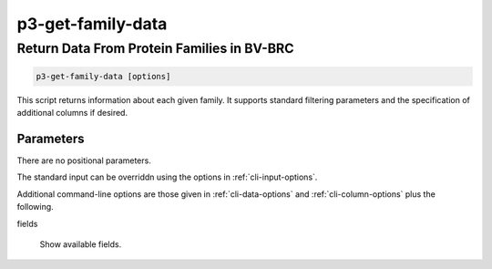 .. _cli::p3-get-family-data:


##################
p3-get-family-data
##################

.. highlight:: perl


*******************************************
Return Data From Protein Families in BV-BRC
*******************************************



.. code-block:: perl

     p3-get-family-data [options]


This script returns information about each given family. It supports standard filtering
parameters and the specification of additional columns if desired.

Parameters
==========


There are no positional parameters.

The standard input can be overriddn using the options in :ref:`cli-input-options`.

Additional command-line options are those given in :ref:`cli-data-options` and :ref:`cli-column-options` plus the following.


fields
 
 Show available fields.
 



